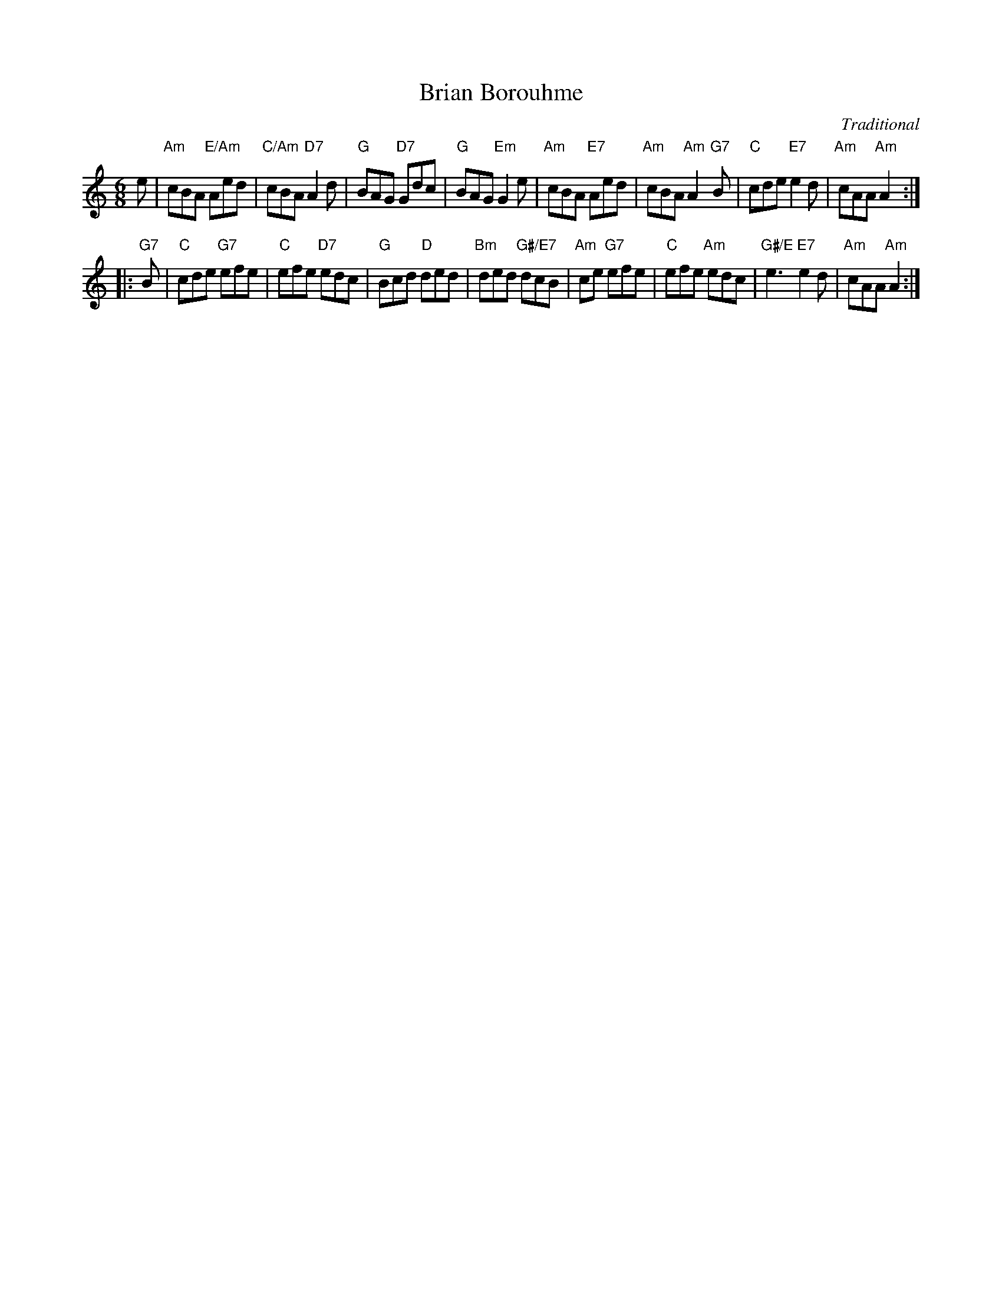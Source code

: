 X:161
T:Brian Borouhme
C:Traditional
R:jig
N:Suggested tune for The Weathercock
B:RSCDS "A Second Book of Graded Scottish Country Dances" (Graded 2) p.33 #16
Z:2011 John Chambers <jc:trillian.mit.edu>
M:6/8
L:1/8
K:Am
e |\
"Am"cBA "E/Am"Aed | "C/Am"cBA "D7"A2d | "G"BAG "D7"Gdc | "G"BAG "Em"G2e |\
"Am"cBA "E7"Aed | "Am"cBA "Am"A2"G7"B |"C"cde "E7"e2d | "Am"cAA "Am"A2 :|
|: "G7"B |\
"C"cde "G7"efe | "C"efe "D7"edc | "G"Bcd "D"ded | "Bm"ded "G#/E7"dcB |\
"Am"ce "G7"efe | "C"efe "Am"edc | "G#/E"e3 "E7"e2d | "Am"cAA "Am"A2 :|
